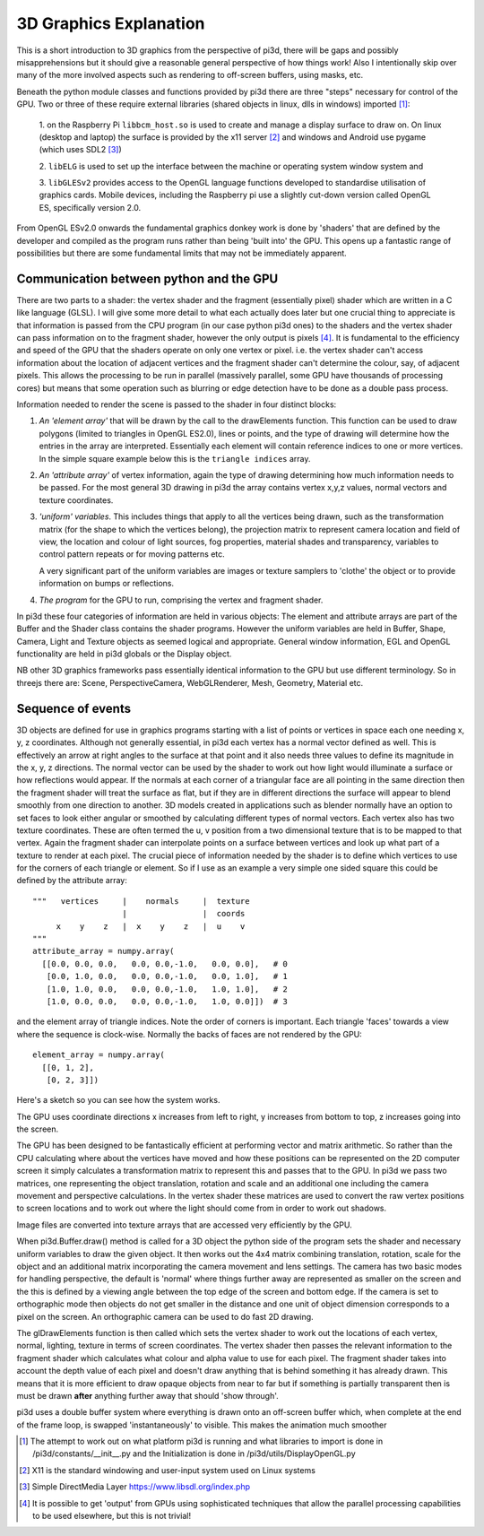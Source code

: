 ﻿.. highlight:: python
   :linenothreshold: 25

3D Graphics Explanation
=======================

This is a short introduction to 3D graphics from the perspective of pi3d,
there will be gaps and possibly misapprehensions but it should give a
reasonable general perspective of how things work! Also I intentionally
skip over many of the more involved aspects such as rendering to off-screen
buffers, using masks, etc.

Beneath the python module classes and functions provided by pi3d there are
three "steps" necessary for control of the GPU. Two or three of these
require external libraries (shared objects in linux, dlls in windows) imported [#]_:

  1. on the Raspberry Pi ``libbcm_host.so`` is used to create and manage a display
  surface to draw on. On linux (desktop and laptop) the surface is provided
  by the x11 server [#]_ and windows and Android use pygame (which uses SDL2 [#]_)

  2. ``libELG`` is used to set up the interface between the machine or operating
  system window system and

  3. ``libGLESv2`` provides access to the OpenGL language functions developed
  to standardise utilisation of graphics cards. Mobile devices, including
  the Raspberry pi use a slightly cut-down version called OpenGL ES, specifically
  version 2.0.

From OpenGL ESv2.0 onwards the fundamental graphics donkey work is done by
'shaders' that are defined by the developer and compiled as the program
runs rather than being 'built into' the GPU. This opens up a fantastic
range of possibilities but there are some fundamental limits that may not
be immediately apparent.

Communication between python and the GPU
----------------------------------------

There are two parts to a shader: the vertex shader and the fragment (essentially
pixel) shader which are written in a C like language (GLSL). I will give
some more detail to what each actually does later but one crucial thing to
appreciate is that information is passed from the CPU program (in
our case python pi3d ones) to the shaders and the vertex shader can pass
information on to the fragment shader, however the only output is pixels [#]_.
It is fundamental to the efficiency and speed of the GPU that the shaders
operate on only one vertex or pixel. i.e. the vertex shader can't access
information about the location of adjacent vertices and the fragment shader
can't determine the colour, say, of adjacent pixels. This allows the processing
to be run in parallel (massively parallel, some GPU have thousands of
processing cores) but means that some operation such as blurring or edge
detection have to be done as a double pass process.

Information needed to render the scene is passed to the shader in four
distinct blocks:

1.  *An 'element array'* that will be drawn by the call to the
    drawElements function. This function can be used to draw polygons (limited to
    triangles in OpenGL ES2.0), lines or points, and the type of drawing will
    determine how the entries in the array are interpreted. Essentially
    each element will contain reference indices to one or more vertices. In the
    simple square example below this is the ``triangle indices`` array.

2.  *An 'attribute array'* of vertex information, again the type
    of drawing determining how much information needs to be passed. For the
    most general 3D drawing in pi3d the array contains vertex x,y,z values,
    normal vectors and texture coordinates.

3.  *'uniform' variables*. This includes things
    that apply to all the vertices being drawn, such as the transformation matrix
    (for the shape to which the vertices belong), the projection matrix to
    represent camera location and field of view, the location and colour of
    light sources, fog properties, material shades and transparency,
    variables to control pattern repeats or for moving patterns etc.

    A very significant part of the uniform variables are images or texture
    samplers to 'clothe' the object or to provide information on bumps or
    reflections.

4.  *The program* for the GPU to run, comprising the vertex
    and fragment shader.

In pi3d these four categories of information are held in various objects:
The element and attribute arrays are part of the Buffer and the Shader class
contains the shader programs. However the uniform variables are held in
Buffer, Shape, Camera, Light and Texture objects as seemed logical and
appropriate. General window information, EGL and OpenGL functionality are
held in pi3d globals or the Display object.

NB other 3D graphics frameworks pass essentially identical information to
the GPU but use different terminology. So in threejs there are: Scene,
PerspectiveCamera, WebGLRenderer, Mesh, Geometry, Material etc.

Sequence of events
------------------

3D objects are defined for use in graphics programs starting with a
list of points or vertices in space each one needing x, y, z coordinates.
Although not generally essential, in pi3d each vertex has a normal vector
defined as well. This is effectively an arrow at right angles to the surface
at that point and it also needs three values to define its magnitude in
the x, y, z directions. The normal vector can be used by the shader to
work out how light would illuminate a surface or how reflections would
appear. If the normals at each corner of a triangular face are all pointing
in the same direction then the fragment shader will treat the surface as
flat, but if they are in different directions the surface will appear to
blend smoothly from one direction to another. 3D models created in
applications such as blender normally have an option to set faces to look
either angular or smoothed by calculating different types of normal vectors.
Each vertex also has two texture coordinates. These are often
termed the u, v position from a two dimensional texture that is to be mapped
to that vertex. Again the fragment shader can interpolate points on a surface
between vertices and look up what part of a texture to render at each pixel.
The crucial piece of information needed by the shader is to define which
vertices to use for the corners of each triangle or element. So if I use as an example
a very simple one sided square this could be defined by the attribute array::

  """   vertices     |    normals     |  texture
                     |                |  coords
       x    y    z   |  x    y    z   |  u    v
  """
  attribute_array = numpy.array(
    [[0.0, 0.0, 0.0,   0.0, 0.0,-1.0,   0.0, 0.0],   # 0
     [0.0, 1.0, 0.0,   0.0, 0.0,-1.0,   0.0, 1.0],   # 1
     [1.0, 1.0, 0.0,   0.0, 0.0,-1.0,   1.0, 1.0],   # 2
     [1.0, 0.0, 0.0,   0.0, 0.0,-1.0,   1.0, 0.0]])  # 3

and the element array of triangle indices. Note the order of corners
is important. Each triangle 'faces' towards a view where the sequence
is clock-wise. Normally the backs of faces are not rendered by the GPU::

  element_array = numpy.array(
    [[0, 1, 2],
     [0, 2, 3]])

.. image:: simple_quad.png
   :align: left

Here's a sketch so you can see how the system works.

The GPU uses coordinate directions x increases from left to right, y
increases from bottom to top, z increases going into the screen.

The GPU has been designed to be fantastically efficient at performing
vector and matrix arithmetic. So rather than the CPU calculating where
about the vertices have  moved and how these positions can be represented
on the 2D computer screen it simply calculates a transformation matrix
to represent this and passes that to the GPU. In pi3d we pass two matrices,
one representing the object translation, rotation and scale and an additional
one including the camera movement and perspective calculations. In the
vertex shader these matrices are used to convert the raw vertex positions
to screen locations and to work out where the light should come from in
order to work out shadows.
  
Image files are converted into texture arrays that are accessed
very efficiently by the GPU.

When pi3d.Buffer.draw() method is called for a 3D object the python side
of the program sets the shader and necessary uniform variables to draw the
given object. It then works out the 4x4 matrix combining translation, rotation,
scale for the object and an additional matrix incorporating the camera
movement and lens settings. The camera has two basic modes for handling
perspective, the default is 'normal' where things further away are represented
as smaller on the screen and the this is defined by a viewing angle between
the top edge of the screen and bottom edge. If the camera is set to
orthographic mode then objects do not get smaller in the distance and one
unit of object dimension corresponds to a pixel on the screen. An orthographic
camera can be used to do fast 2D drawing.

The glDrawElements function is then called  which sets the vertex shader
to work out the locations of each vertex, normal, lighting, texture in
terms of screen coordinates. The vertex shader then passes the relevant
information to the fragment shader which  calculates what colour and alpha
value to use for each pixel. The fragment shader takes into account the
depth value of each pixel and doesn't draw anything that is behind something
it has already drawn. This means that it is more efficient to draw opaque
objects from near to far but if something is partially transparent then
is must be drawn **after** anything further away that should 'show through'.

pi3d uses a double buffer system where everything is drawn onto an off-screen
buffer which, when complete at the end of the frame loop, is swapped
'instantaneously' to visible. This makes the animation much smoother

.. [#] The attempt to work out on what platform pi3d is running and what
   libraries to import is done in /pi3d/constants/__init__.py and the
   Initialization is done in /pi3d/utils/DisplayOpenGL.py
.. [#] X11 is the standard windowing and user-input system used on Linux
   systems
.. [#] Simple DirectMedia Layer https://www.libsdl.org/index.php
.. [#] It is possible to get 'output' from GPUs using sophisticated techniques
   that allow the parallel processing capabilities to be used elsewhere, but
   this is not trivial!
